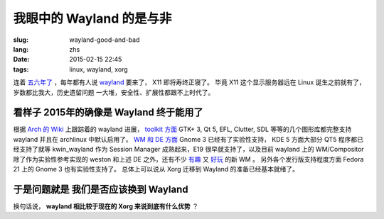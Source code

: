 我眼中的 Wayland 的是与非
=====================================

:slug: wayland-good-and-bad
:lang: zhs
:date: 2015-02-15 22:45
:tags: linux, wayland, xorg

连着 `五六年了 <http://www.phoronix.com/scan.php?page=news_topic&q=Wayland&selection=20>`_
，每年都有人说 wayland_ 要来了， X11 即将寿终正寝了。
毕竟 X11 这个显示服务器远在 Linux 诞生之前就有了，岁数都比我大，历史遗留问题
一大堆，安全性、扩展性都跟不上时代了。

.. _wayland: http://wayland.freedesktop.org/

看样子 2015年的确像是 Wayland 终于能用了 
--------------------------------------------------------------------

根据 `Arch 的 Wiki <https://wiki.archlinux.org/index.php/Wayland>`_ 上跟踪着的 wayland 进展，
`toolkit 方面 <https://wiki.archlinux.org/index.php/Wayland#GUI_libraries>`_ 
GTK+ 3, Qt 5, EFL, Clutter, SDL 等等的几个图形库都完整支持 wayland 并且在 
archlinux 中默认启用了。
`WM 和 DE 方面 <https://wiki.archlinux.org/index.php/Wayland#Window_managers_and_desktop_shells>`_
Gnome 3 已经有了实验性支持， KDE 5 方面大部分 QT5 程序都已经支持了就等 kwin_wayland
作为 Session Manager 成熟起来，E19 很早就支持了，以及目前 wayland 上的 
WM/Compositor 除了作为实验性参考实现的 weston 和上述 DE 之外，还有不少
`有趣 <https://github.com/Cloudef/loliwm>`_ 又
`好玩 <https://github.com/evil0sheep/motorcar>`_ 的新 WM 。
另外各个发行版支持程度方面 Fedora 21 上的 Gnome 3 也有实验性支持了。
总体上可以说从 Xorg 迁移到 Wayland 的准备已经基本就绪了。

于是问题就是 **我们是否应该换到 Wayland** 
--------------------------------------------------------------------

换句话说， **wayland 相比较于现在的 Xorg 来说到底有什么优势** ？